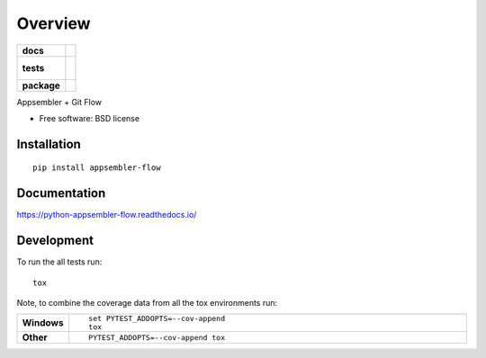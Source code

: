 ========
Overview
========

.. start-badges

.. list-table::
    :stub-columns: 1

    * - docs
      - |docs|
    * - tests
      - |
        |
    * - package
      - |version| |downloads| |wheel| |supported-versions| |supported-implementations|

.. |docs| image:: https://readthedocs.org/projects/python-appsembler-flow/badge/?style=flat
    :target: https://readthedocs.org/projects/python-appsembler-flow
    :alt: Documentation Status

.. |version| image:: https://img.shields.io/pypi/v/appsembler-flow.svg?style=flat
    :alt: PyPI Package latest release
    :target: https://pypi.python.org/pypi/appsembler-flow

.. |downloads| image:: https://img.shields.io/pypi/dm/appsembler-flow.svg?style=flat
    :alt: PyPI Package monthly downloads
    :target: https://pypi.python.org/pypi/appsembler-flow

.. |wheel| image:: https://img.shields.io/pypi/wheel/appsembler-flow.svg?style=flat
    :alt: PyPI Wheel
    :target: https://pypi.python.org/pypi/appsembler-flow

.. |supported-versions| image:: https://img.shields.io/pypi/pyversions/appsembler-flow.svg?style=flat
    :alt: Supported versions
    :target: https://pypi.python.org/pypi/appsembler-flow

.. |supported-implementations| image:: https://img.shields.io/pypi/implementation/appsembler-flow.svg?style=flat
    :alt: Supported implementations
    :target: https://pypi.python.org/pypi/appsembler-flow


.. end-badges

Appsembler + Git Flow

* Free software: BSD license

Installation
============

::

    pip install appsembler-flow

Documentation
=============

https://python-appsembler-flow.readthedocs.io/

Development
===========

To run the all tests run::

    tox

Note, to combine the coverage data from all the tox environments run:

.. list-table::
    :widths: 10 90
    :stub-columns: 1

    - - Windows
      - ::

            set PYTEST_ADDOPTS=--cov-append
            tox

    - - Other
      - ::

            PYTEST_ADDOPTS=--cov-append tox
